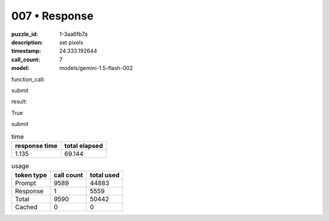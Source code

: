 007 • Response
==============

:puzzle_id: 1-3aa6fb7a
:description: set pixels
:timestamp: 24.333.192644
:call_count: 7

:model: models/gemini-1.5-flash-002






function_call:






submit






result:






True






submit






.. list-table:: time
   :header-rows: 1

   * - response time
     - total elapsed
   * - 1.135 
     - 69.144 



.. list-table:: usage
   :header-rows: 1

   * - token type
     - call count
     - total used

   * - Prompt 
     - 9589 
     - 44883 

   * - Response 
     - 1 
     - 5559 

   * - Total 
     - 9590 
     - 50442 

   * - Cached 
     - 0 
     - 0 



.. seealso::

   - :doc:`007-history`
   - :doc:`007-response`
